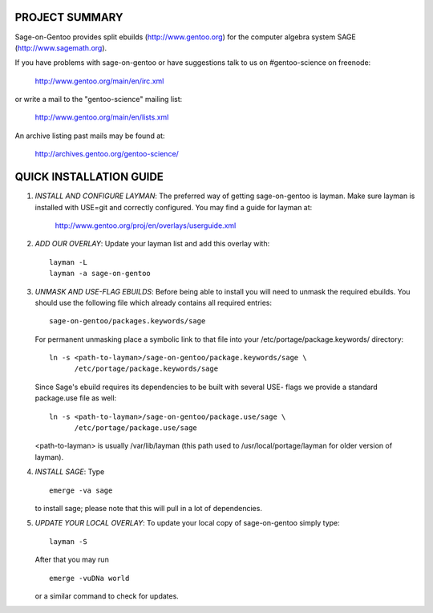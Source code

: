 PROJECT SUMMARY
===============

Sage-on-Gentoo provides split ebuilds (http://www.gentoo.org) for the computer
algebra system SAGE (http://www.sagemath.org).

If you have problems with sage-on-gentoo or have suggestions talk to us on
#gentoo-science on freenode:

  http://www.gentoo.org/main/en/irc.xml

or write a mail to the "gentoo-science" mailing list:

  http://www.gentoo.org/main/en/lists.xml

An archive listing past mails may be found at:

  http://archives.gentoo.org/gentoo-science/

QUICK INSTALLATION GUIDE
========================

1. *INSTALL AND CONFIGURE LAYMAN*:
   The preferred way of getting sage-on-gentoo is layman. Make sure layman is
   installed with USE=git and correctly configured. You may find a guide for
   layman at:

     http://www.gentoo.org/proj/en/overlays/userguide.xml

2. *ADD OUR OVERLAY*:
   Update your layman list and add this overlay with:

   ::

     layman -L
     layman -a sage-on-gentoo

3. *UNMASK AND USE-FLAG EBUILDS*:
   Before being able to install you will need to unmask the required ebuilds.
   You should use the following file which already contains all required
   entries:

   ::

     sage-on-gentoo/packages.keywords/sage

   For permanent unmasking place a symbolic link to that file into your
   /etc/portage/package.keywords/ directory:

   ::

     ln -s <path-to-layman>/sage-on-gentoo/package.keywords/sage \
           /etc/portage/package.keywords/sage

   Since Sage's ebuild requires its dependencies to be built with several USE-
   flags we provide a standard package.use file as well:

   ::

     ln -s <path-to-layman>/sage-on-gentoo/package.use/sage \
           /etc/portage/package.use/sage

   <path-to-layman> is usually /var/lib/layman (this path used to
   /usr/local/portage/layman for older version of layman).

4. *INSTALL SAGE*:
   Type

   ::

     emerge -va sage

   to install sage; please note that this will pull in a lot of dependencies.

5. *UPDATE YOUR LOCAL OVERLAY*:
   To update your local copy of sage-on-gentoo simply type:

   ::

     layman -S

   After that you may run

   ::

     emerge -vuDNa world

   or a similar command to check for updates.
